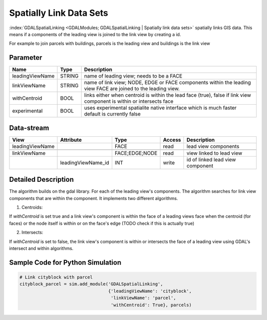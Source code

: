 ========================
Spatially Link Data Sets
========================

:index:`GDALSpatialLinking <GDALModules; GDALSpatialLinking | Spatially link data sets>` spatially links GIS data. This means if a components of the leading view is joined to the link view by
creating a id.

For example to join parcels with buildings, parcels is the leading view and buildings is the link view

Parameter
---------

+-------------------+------------------------+------------------------------------------------------------------------+
|        Name       |          Type          |       Description                                                      |
+===================+========================+========================================================================+
|leadingViewName    | STRING                 | name of leading view; needs to be a FACE                               |
+-------------------+------------------------+------------------------------------------------------------------------+
|linkViewName       | STRING                 | name of link view; NODE, EDGE or FACE components within the leading    |
|                   |                        | view FACE are joined to the leading view.                              |
+-------------------+------------------------+------------------------------------------------------------------------+
|withCentroid       | BOOL                   | links either when centroid is within the lead face (true), false if    |
|                   |                        | link view component is within or intersects face                       |
+-------------------+------------------------+------------------------------------------------------------------------+
|experimental       | BOOL                   | uses experimental spatialite native interface which is much faster     |
|                   |                        | default is currently false                                             |
+-------------------+------------------------+------------------------------------------------------------------------+

Data-stream
-----------

+--------------------+--------------------------+------------------+-------+------------------------------------------+
|        View        |          Attribute       |       Type       |Access |    Description                           |
+====================+==========================+==================+=======+==========================================+
| leadingViewName    |                          | FACE             | read  | lead view components                     |
+--------------------+--------------------------+------------------+-------+------------------------------------------+
|                    |                          |                  |       |                                          |
+--------------------+--------------------------+------------------+-------+------------------------------------------+
|   linkViewName     |                          |  FACE;EDGE;NODE  | read  | view linked to lead view                 |
+--------------------+--------------------------+------------------+-------+------------------------------------------+
|                    |   leadingViewName_id     |    INT           | write | id of linked lead view component         |
+--------------------+--------------------------+------------------+-------+------------------------------------------+


Detailed Description
--------------------
The algorithm builds on the gdal library. For each of the leading view's components. The algorithm searches for link view components
that are within the component. It implements two different algorithms.

1. Centroids:

If *withCentroid* is set true and a link view's component is within the face of a leading views face when the centroid (for faces) or
the node itself is within or on the face's edge (TODO check if this is actually true)

2. Intersects:

If *withCentroid* is set to false, the link view's component is within or intersects the face of a leading view using GDAL's
intersect and within algorithms.



Sample Code for Python Simulation
---------------------------------

.. code-block:: python

   # Link cityblock with parcel
   cityblock_parcel = sim.add_module('GDALSpatialLinking',
                                     {'leadingViewName': 'cityblock',
                                      'linkViewName': 'parcel',
                                      'withCentroid': True}, parcels)
..


